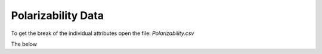 *******************
Polarizability Data
*******************

To get the break of the individual attributes open the file: `Polarizability.csv`

The below

.. csv-table:: Polarizability
   :file: ../features/Polarizability_only.csv
   :widths: 1,1,1,2,6
   :header-rows: 1